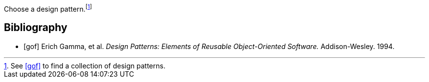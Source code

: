 
Choose a design pattern.footnote:[See <<gof>> to find a collection of design patterns.]

[bibliography]
== Bibliography

* [[[gof]]] Erich Gamma, et al. _Design Patterns: Elements of Reusable Object-Oriented Software._ Addison-Wesley. 1994.

